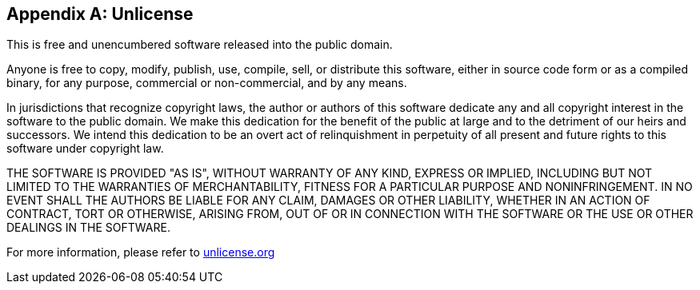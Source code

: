 [appendix]
== Unlicense
This is free and unencumbered software released into the public domain.

Anyone is free to copy, modify, publish, use, compile, sell, or distribute this software, either in source code form or
as a compiled binary, for any purpose, commercial or non-commercial, and by any means.

In jurisdictions that recognize copyright laws, the author or authors of this software dedicate any and all copyright
interest in the software to the public domain. We make this dedication for the benefit of the public at large and to the
detriment of our heirs and successors. We intend this dedication to be an overt act of relinquishment in perpetuity of
all present and future rights to this software under copyright law.

THE SOFTWARE IS PROVIDED "AS IS", WITHOUT WARRANTY OF ANY KIND, EXPRESS OR IMPLIED, INCLUDING BUT NOT LIMITED TO THE
WARRANTIES OF MERCHANTABILITY, FITNESS FOR A PARTICULAR PURPOSE AND NONINFRINGEMENT. IN NO EVENT SHALL THE AUTHORS BE
LIABLE FOR ANY CLAIM, DAMAGES OR OTHER LIABILITY, WHETHER IN AN ACTION OF CONTRACT, TORT OR OTHERWISE, ARISING FROM, OUT
OF OR IN CONNECTION WITH THE SOFTWARE OR THE USE OR OTHER DEALINGS IN THE SOFTWARE.

For more information, please refer to http://unlicense.org/[unlicense.org]
